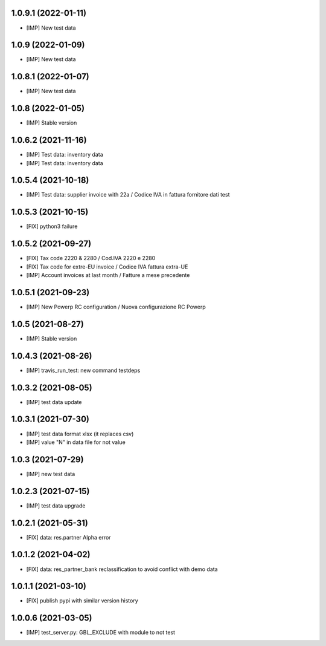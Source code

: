 1.0.9.1 (2022-01-11)
~~~~~~~~~~~~~~~~~~~~

* [IMP] New test data

1.0.9 (2022-01-09)
~~~~~~~~~~~~~~~~~~

* [IMP] New test data

1.0.8.1 (2022-01-07)
~~~~~~~~~~~~~~~~~~~~

* [IMP] New test data

1.0.8 (2022-01-05)
~~~~~~~~~~~~~~~~~~

* [IMP] Stable version

1.0.6.2 (2021-11-16)
~~~~~~~~~~~~~~~~~~~~

* [IMP] Test data: inventory data
* [IMP] Test data: inventory data

1.0.5.4 (2021-10-18)
~~~~~~~~~~~~~~~~~~~~

* [IMP] Test data: supplier invoice with 22a / Codice IVA in fattura fornitore dati test

1.0.5.3 (2021-10-15)
~~~~~~~~~~~~~~~~~~~~

* [FIX] python3 failure

1.0.5.2 (2021-09-27)
~~~~~~~~~~~~~~~~~~~~

* [FIX] Tax code 2220 & 2280 / Cod.IVA 2220 e 2280
* [FIX] Tax code for extre-EU invoice / Codice IVA fattura extra-UE
* [IMP] Account invoices at last month / Fatture a mese precedente

1.0.5.1 (2021-09-23)
~~~~~~~~~~~~~~~~~~~~

* [IMP] New Powerp RC configuration / Nuova configurazione RC Powerp

1.0.5 (2021-08-27)
~~~~~~~~~~~~~~~~~~

* [IMP] Stable version

1.0.4.3 (2021-08-26)
~~~~~~~~~~~~~~~~~~~~

* [IMP] travis_run_test: new command testdeps

1.0.3.2 (2021-08-05)
~~~~~~~~~~~~~~~~~~~~

* [IMP] test data update

1.0.3.1 (2021-07-30)
~~~~~~~~~~~~~~~~~~~~

* [IMP] test data format xlsx (it replaces csv)
* [IMP] value "\N" in data file for not value

1.0.3 (2021-07-29)
~~~~~~~~~~~~~~~~~~

* [IMP] new test data

1.0.2.3 (2021-07-15)
~~~~~~~~~~~~~~~~~~~

* [IMP] test data upgrade

1.0.2.1 (2021-05-31)
~~~~~~~~~~~~~~~~~~~~

* [FIX] data: res.partner Alpha error

1.0.1.2 (2021-04-02)
~~~~~~~~~~~~~~~~~~~~

* [FIX] data: res_partner_bank reclassification to avoid conflict with demo data


1.0.1.1 (2021-03-10)
~~~~~~~~~~~~~~~~~~~~

* [FIX] publish pypi with similar version history


1.0.0.6 (2021-03-05)
~~~~~~~~~~~~~~~~~~~~

* [IMP] test_server.py: GBL_EXCLUDE with module to not test